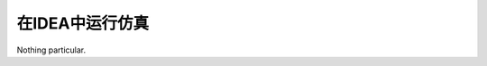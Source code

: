 .. role:: raw-html-m2r(raw)
   :format: html

在IDEA中运行仿真
============================

Nothing particular.
